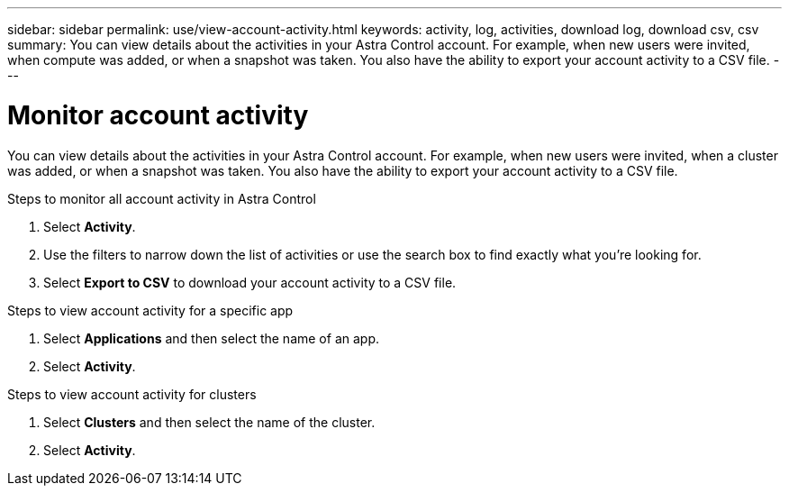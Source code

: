 ---
sidebar: sidebar
permalink: use/view-account-activity.html
keywords: activity, log, activities, download log, download csv, csv
summary: You can view details about the activities in your Astra Control account. For example, when new users were invited, when compute was added, or when a snapshot was taken. You also have the ability to export your account activity to a CSV file.
---

= Monitor account activity
:hardbreaks:
:icons: font
:imagesdir: ../media/use/

[.lead]
//NOTE: Nearly identical to comparable ACS topic
You can view details about the activities in your Astra Control account. For example, when new users were invited, when a cluster was added, or when a snapshot was taken. You also have the ability to export your account activity to a CSV file.

.Steps to monitor all account activity in Astra Control

. Select *Activity*.

. Use the filters to narrow down the list of activities or use the search box to find exactly what you're looking for.

. Select *Export to CSV* to download your account activity to a CSV file.

.Steps to view account activity for a specific app

. Select *Applications* and then select the name of an app.

. Select *Activity*.

.Steps to view account activity for clusters

. Select *Clusters* and then select the name of the cluster.

. Select *Activity*.
